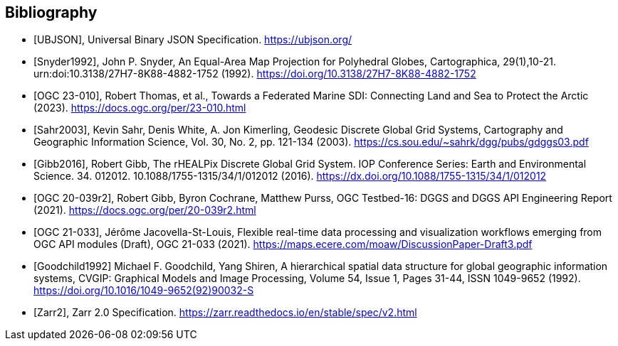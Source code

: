 [bibliography]
[[Bibliography]]
== Bibliography

* [[[UBJSON,UBJSON]]], Universal Binary JSON Specification. https://ubjson.org/

* [[[Snyder1992,Snyder1992]]], John P. Snyder, An Equal-Area Map Projection for Polyhedral Globes, Cartographica, 29(1),10-21. urn:doi:10.3138/27H7-8K88-4882-1752 (1992). https://doi.org/10.3138/27H7-8K88-4882-1752

* [[[OGC23-010,OGC 23-010]]], Robert Thomas, et al., Towards a Federated Marine SDI: Connecting Land and Sea to Protect the Arctic (2023). https://docs.ogc.org/per/23-010.html

* [[[Sahr2003,Sahr2003]]], Kevin Sahr, Denis White, A. Jon Kimerling, Geodesic Discrete Global Grid Systems, Cartography and Geographic Information Science, Vol. 30, No. 2, pp. 121-134 (2003). https://cs.sou.edu/~sahrk/dgg/pubs/gdggs03.pdf

* [[[Gibb2016,Gibb2016]]], Robert Gibb, The rHEALPix Discrete Global Grid System. IOP Conference Series: Earth and Environmental Science. 34. 012012. 10.1088/1755-1315/34/1/012012 (2016). https://dx.doi.org/10.1088/1755-1315/34/1/012012

* [[[OGC20-039r2,OGC 20-039r2]]], Robert Gibb, Byron Cochrane, Matthew Purss, OGC Testbed-16: DGGS and DGGS API Engineering Report (2021). https://docs.ogc.org/per/20-039r2.html

* [[[OGC21-033,OGC 21-033]]], Jérôme Jacovella-St-Louis, Flexible real-time data processing and visualization workflows emerging from OGC API modules (Draft), OGC 21-033 (2021). https://maps.ecere.com/moaw/DiscussionPaper-Draft3.pdf

* [[[Goodchild1992,Goodchild1992]]] Michael F. Goodchild, Yang Shiren, A hierarchical spatial data structure for global geographic information systems, CVGIP: Graphical Models and Image Processing, Volume 54, Issue 1, Pages 31-44, ISSN 1049-9652 (1992). https://doi.org/10.1016/1049-9652(92)90032-S

* [[[Zarr2,Zarr2]]], Zarr 2.0 Specification. https://zarr.readthedocs.io/en/stable/spec/v2.html
